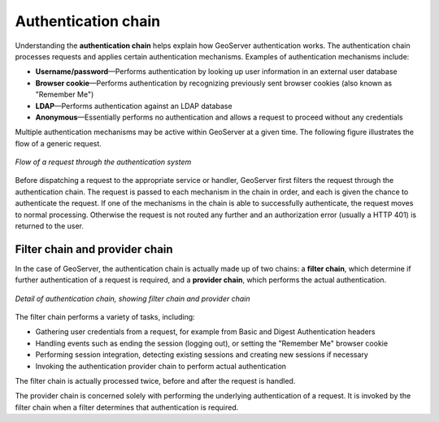 .. _sec_auth_chain:

Authentication chain
====================

Understanding the **authentication chain** helps explain how GeoServer authentication works. The authentication chain processes requests and applies certain authentication mechanisms. Examples of authentication mechanisms include:

* **Username/password**—Performs authentication by looking up user information in an external user database
* **Browser cookie**—Performs authentication by recognizing previously sent browser cookies (also known as "Remember Me")
* **LDAP**—Performs authentication against an LDAP database
* **Anonymous**—Essentially performs no authentication and allows a request to proceed without any credentials

Multiple authentication mechanisms may be active within GeoServer at a given time. The following
figure illustrates the flow of a generic request.

.. figure:: images/auth_chain1.png
   :align: center

   *Flow of a request through the authentication system*

Before dispatching a request to the appropriate service or handler, GeoServer first filters the request through the authentication chain. The request is passed to each mechanism in the chain in order, and each is given the chance to authenticate the request. If one of the mechanisms in the chain is able to successfully authenticate, the request moves to normal processing. Otherwise the request is not routed any further and an authorization error (usually a HTTP 401) is returned to the user.

Filter chain and provider chain
-------------------------------

In the case of GeoServer, the authentication chain is actually made up of two chains: a **filter chain**, which determine if further authentication of a request is required, and a **provider chain**, which performs the actual authentication.

.. figure:: images/auth_chain2.png
   :align: center

   *Detail of authentication chain, showing filter chain and provider chain*

The filter chain performs a variety of tasks, including:

* Gathering user credentials from a request, for example from Basic and Digest Authentication headers
* Handling events such as ending the session (logging out), or setting the "Remember Me" browser cookie
* Performing session integration, detecting existing sessions and creating new sessions if necessary
* Invoking the authentication provider chain to perform actual authentication

The filter chain is actually processed twice, before and after the request is handled. 

The provider chain is concerned solely with performing the underlying authentication of a request. It is invoked by the filter chain when a filter determines that authentication is required.
